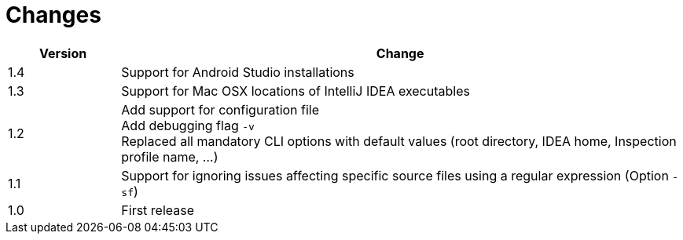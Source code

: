 = Changes

[cols="1,5", options="header"]
|===
| Version | Change
| 1.4 | Support for Android Studio installations +
| 1.3 | Support for Mac OSX locations of IntelliJ IDEA executables +
| 1.2 | Add support for configuration file +
        Add debugging flag `-v` +
        Replaced all mandatory CLI options with default values (root directory, IDEA home, Inspection profile name, ...)
| 1.1 | Support for ignoring issues affecting specific source files using a regular expression  (Option `-sf`)
| 1.0 | First release
|===